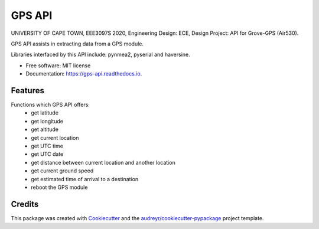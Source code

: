 =======
GPS API
=======


.. image:: https://img.shields.io/pypi/v/gps_api.svg
        :target: https://pypi.python.org/pypi/gps_api

.. image:: https://img.shields.io/travis/jialong-w/gps_api.svg
        :target: https://travis-ci.com/jialong-w/gps_api

.. image:: https://readthedocs.org/projects/gps-api/badge/?version=latest
        :target: https://gps-api.readthedocs.io/en/latest/?badge=latest
        :alt: Documentation Status




UNIVERSITY OF CAPE TOWN, EEE3097S 2020, Engineering Design: ECE, Design Project: API for Grove-GPS (Air530).

GPS API assists in extracting data from a GPS module.

Libraries interfaced by this API include: pynmea2, pyserial and haversine.

* Free software: MIT license
* Documentation: https://gps-api.readthedocs.io.


Features
--------

Functions which GPS API offers:
  * get latitude
  * get longitude
  * get altitude
  * get current location
  * get UTC time
  * get UTC date
  * get distance between current location and another location
  * get current ground speed
  * get estimated time of arrival to a destination
  * reboot the GPS module

Credits
-------

This package was created with Cookiecutter_ and the `audreyr/cookiecutter-pypackage`_ project template.

.. _Cookiecutter: https://github.com/audreyr/cookiecutter
.. _`audreyr/cookiecutter-pypackage`: https://github.com/audreyr/cookiecutter-pypackage
